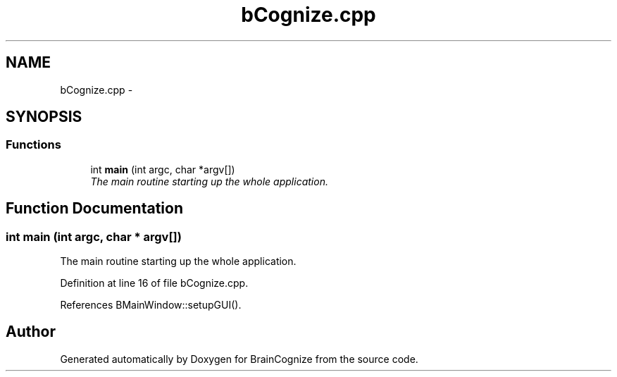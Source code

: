 .TH "bCognize.cpp" 3 "21 Apr 2009" "Version 0.1" "BrainCognize" \" -*- nroff -*-
.ad l
.nh
.SH NAME
bCognize.cpp \- 
.SH SYNOPSIS
.br
.PP
.SS "Functions"

.in +1c
.ti -1c
.RI "int \fBmain\fP (int argc, char *argv[])"
.br
.RI "\fIThe main routine starting up the whole application. \fP"
.in -1c
.SH "Function Documentation"
.PP 
.SS "int main (int argc, char * argv[])"
.PP
The main routine starting up the whole application. 
.PP
Definition at line 16 of file bCognize.cpp.
.PP
References BMainWindow::setupGUI().
.SH "Author"
.PP 
Generated automatically by Doxygen for BrainCognize from the source code.

